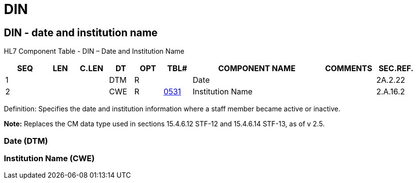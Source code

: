 = DIN
:render_as: Level3
:v291_section: 2A.2.16+

== DIN - date and institution name

HL7 Component Table - DIN – Date and Institution Name

[width="99%",cols="10%,7%,8%,6%,7%,7%,32%,13%,10%",options="header",]

|===

|SEQ |LEN |C.LEN |DT |OPT |TBL# |COMPONENT NAME |COMMENTS |SEC.REF.

|1 | | |DTM |R | |Date | |2A.2.22

|2 | | |CWE |R |file:///E:\V2\v2.9%20final%20Nov%20from%20Frank\V29_CH02C_Tables.docx#HL70531[0531] |Institution Name | |2.A.16.2

|===

Definition: Specifies the date and institution information where a staff member became active or inactive.

*Note:* Replaces the CM data type used in sections 15.4.6.12 STF-12 and 15.4.6.14 STF-13, as of v 2.5.

=== Date (DTM)

=== Institution Name (CWE)

